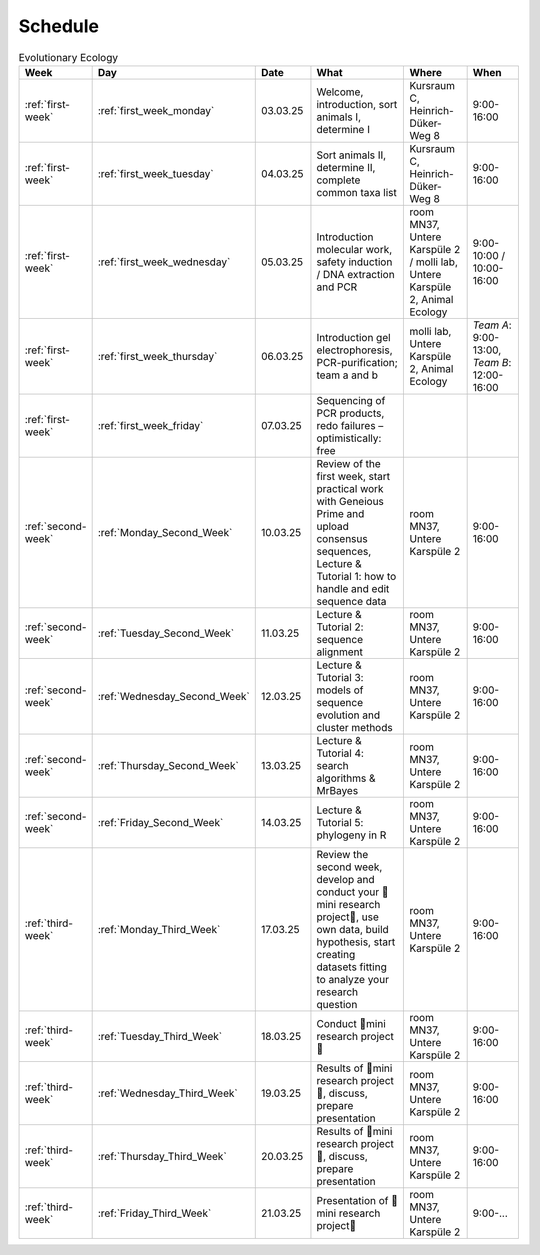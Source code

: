 .. _schedule:
Schedule
--------
.. list-table:: Evolutionary Ecology
   :widths: 10 10 15 30 25 20
   :header-rows: 1

   * - Week
     - Day
     - Date
     - What
     - Where
     - When
   * - :ref:`first-week`
     - :ref:`first_week_monday`
     - 03.03.25
     - Welcome, introduction, sort animals I, determine I
     - Kursraum C, Heinrich-Düker-Weg 8
     - 9:00-16:00
   * - :ref:`first-week`
     - :ref:`first_week_tuesday`
     - 04.03.25
     - Sort animals II, determine II, complete common taxa list
     - Kursraum C, Heinrich-Düker-Weg 8
     - 9:00-16:00
   * - :ref:`first-week`
     - :ref:`first_week_wednesday`
     - 05.03.25
     - Introduction molecular work, safety induction / DNA extraction and PCR
     - room MN37, Untere Karspüle 2 / molli lab, Untere Karspüle 2, Animal Ecology
     - 9:00-10:00 / 10:00-16:00
   * - :ref:`first-week`
     - :ref:`first_week_thursday`
     - 06.03.25
     - Introduction gel electrophoresis, PCR-purification; team a and b
     - molli lab, Untere Karspüle 2, Animal Ecology
     - `Team A`: 9:00-13:00, `Team B`: 12:00-16:00
   * - :ref:`first-week`
     - :ref:`first_week_friday`
     - 07.03.25
     - Sequencing of PCR products, redo failures – optimistically: free
     - 
     - 
   * - :ref:`second-week`
     - :ref:`Monday_Second_Week`
     - 10.03.25
     - Review of the first week, start practical work with Geneious Prime and upload consensus sequences, Lecture & Tutorial 1: how to handle and edit sequence data
     - room MN37, Untere Karspüle 2
     - 9:00-16:00
   * - :ref:`second-week`
     - :ref:`Tuesday_Second_Week`
     - 11.03.25
     - Lecture & Tutorial 2: sequence alignment
     - room MN37, Untere Karspüle 2
     - 9:00-16:00
   * - :ref:`second-week`
     - :ref:`Wednesday_Second_Week`
     - 12.03.25
     - Lecture & Tutorial 3: models of sequence evolution and cluster methods
     - room MN37, Untere Karspüle 2
     - 9:00-16:00
   * - :ref:`second-week`
     - :ref:`Thursday_Second_Week`
     - 13.03.25
     - Lecture & Tutorial 4: search algorithms & MrBayes
     - room MN37, Untere Karspüle 2
     - 9:00-16:00
   * - :ref:`second-week`
     - :ref:`Friday_Second_Week`
     - 14.03.25
     - Lecture & Tutorial 5: phylogeny in R
     - room MN37, Untere Karspüle 2
     - 9:00-16:00
   * - :ref:`third-week`
     - :ref:`Monday_Third_Week`
     - 17.03.25
     - Review the second week, develop and conduct your 🧬mini research project🧬, use own data, build hypothesis, start creating datasets fitting to analyze your research question
     - room MN37, Untere Karspüle 2
     - 9:00-16:00
   * - :ref:`third-week`
     - :ref:`Tuesday_Third_Week`
     - 18.03.25
     - Conduct 🧬mini research project🧬
     - room MN37, Untere Karspüle 2
     - 9:00-16:00
   * - :ref:`third-week`
     - :ref:`Wednesday_Third_Week`
     - 19.03.25
     - Results of 🧬mini research project🧬, discuss, prepare presentation
     - room MN37, Untere Karspüle 2
     - 9:00-16:00
   * - :ref:`third-week`
     - :ref:`Thursday_Third_Week`
     - 20.03.25
     - Results of 🧬mini research project🧬, discuss, prepare presentation
     - room MN37, Untere Karspüle 2
     - 9:00-16:00
   * - :ref:`third-week`
     - :ref:`Friday_Third_Week`
     - 21.03.25
     - Presentation of 🧬mini research project🧬
     - room MN37, Untere Karspüle 2
     - 9:00-...
